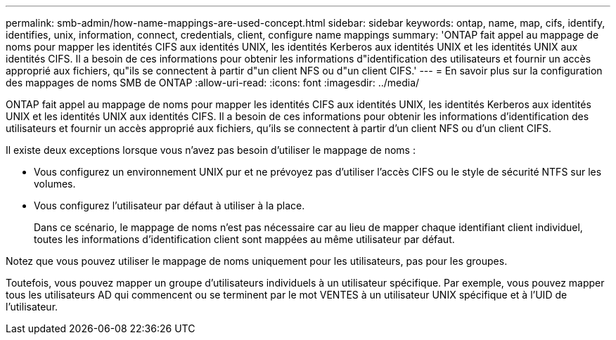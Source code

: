 ---
permalink: smb-admin/how-name-mappings-are-used-concept.html 
sidebar: sidebar 
keywords: ontap, name, map, cifs, identify, identifies, unix, information, connect, credentials, client, configure name mappings 
summary: 'ONTAP fait appel au mappage de noms pour mapper les identités CIFS aux identités UNIX, les identités Kerberos aux identités UNIX et les identités UNIX aux identités CIFS. Il a besoin de ces informations pour obtenir les informations d"identification des utilisateurs et fournir un accès approprié aux fichiers, qu"ils se connectent à partir d"un client NFS ou d"un client CIFS.' 
---
= En savoir plus sur la configuration des mappages de noms SMB de ONTAP
:allow-uri-read: 
:icons: font
:imagesdir: ../media/


[role="lead"]
ONTAP fait appel au mappage de noms pour mapper les identités CIFS aux identités UNIX, les identités Kerberos aux identités UNIX et les identités UNIX aux identités CIFS. Il a besoin de ces informations pour obtenir les informations d'identification des utilisateurs et fournir un accès approprié aux fichiers, qu'ils se connectent à partir d'un client NFS ou d'un client CIFS.

Il existe deux exceptions lorsque vous n'avez pas besoin d'utiliser le mappage de noms :

* Vous configurez un environnement UNIX pur et ne prévoyez pas d'utiliser l'accès CIFS ou le style de sécurité NTFS sur les volumes.
* Vous configurez l'utilisateur par défaut à utiliser à la place.
+
Dans ce scénario, le mappage de noms n'est pas nécessaire car au lieu de mapper chaque identifiant client individuel, toutes les informations d'identification client sont mappées au même utilisateur par défaut.



Notez que vous pouvez utiliser le mappage de noms uniquement pour les utilisateurs, pas pour les groupes.

Toutefois, vous pouvez mapper un groupe d'utilisateurs individuels à un utilisateur spécifique. Par exemple, vous pouvez mapper tous les utilisateurs AD qui commencent ou se terminent par le mot VENTES à un utilisateur UNIX spécifique et à l'UID de l'utilisateur.

